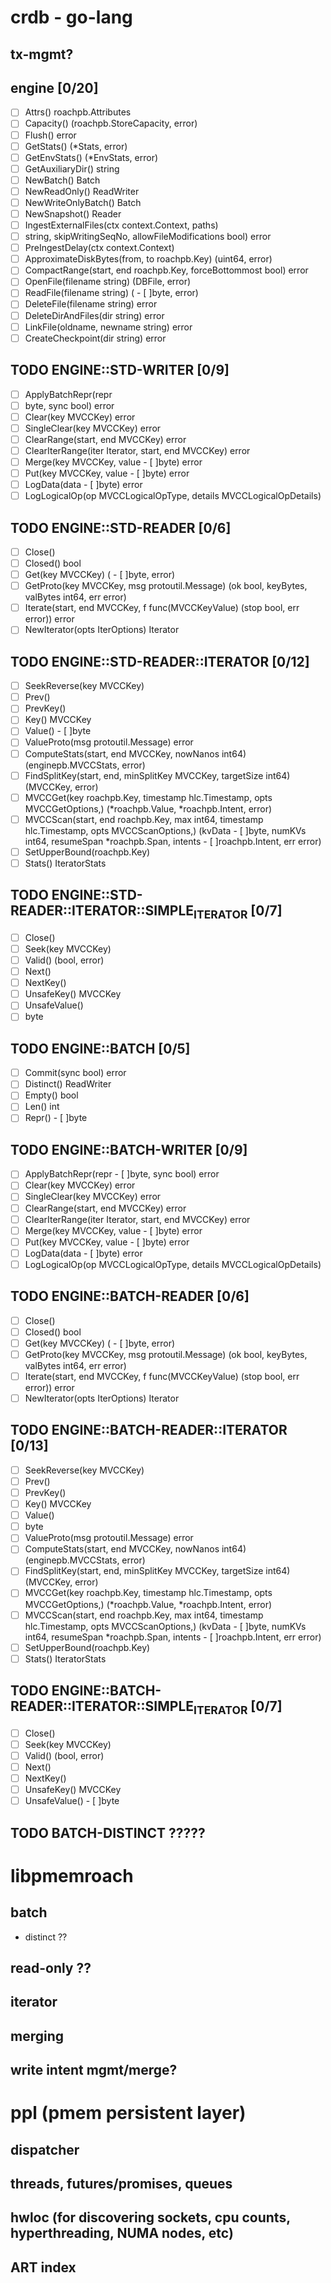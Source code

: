 #+STARTUP: showall 

* crdb - go-lang 
** tx-mgmt?
** engine [0/20]
   - [ ] Attrs() roachpb.Attributes
   - [ ] Capacity() (roachpb.StoreCapacity, error)
   - [ ] Flush() error
   - [ ] GetStats() (*Stats, error)
   - [ ] GetEnvStats() (*EnvStats, error)
   - [ ] GetAuxiliaryDir() string
   - [ ] NewBatch() Batch
   - [ ] NewReadOnly() ReadWriter
   - [ ] NewWriteOnlyBatch() Batch
   - [ ] NewSnapshot() Reader
   - [ ] IngestExternalFiles(ctx context.Context, paths)
   - [ ]string, skipWritingSeqNo, allowFileModifications bool) error
   - [ ] PreIngestDelay(ctx context.Context)
   - [ ] ApproximateDiskBytes(from, to roachpb.Key) (uint64, error)
   - [ ] CompactRange(start, end roachpb.Key, forceBottommost bool) error
   - [ ] OpenFile(filename string) (DBFile, error)
   - [ ] ReadFile(filename string) (	- [ ]byte, error)
   - [ ] DeleteFile(filename string) error
   - [ ] DeleteDirAndFiles(dir string) error
   - [ ] LinkFile(oldname, newname string) error
   - [ ] CreateCheckpoint(dir string) error

** TODO ENGINE::STD-WRITER [0/9]
   - [ ] ApplyBatchRepr(repr
   - [ ]byte, sync bool) error
   - [ ] Clear(key MVCCKey) error
   - [ ] SingleClear(key MVCCKey) error
   - [ ] ClearRange(start, end MVCCKey) error
   - [ ] ClearIterRange(iter Iterator, start, end MVCCKey) error
   - [ ] Merge(key MVCCKey, value 	- [ ]byte) error
   - [ ] Put(key MVCCKey, value 	- [ ]byte) error
   - [ ] LogData(data 	- [ ]byte) error
   - [ ] LogLogicalOp(op MVCCLogicalOpType, details MVCCLogicalOpDetails)

** TODO ENGINE::STD-READER [0/6]
   - [ ] Close()
   - [ ] Closed() bool
   - [ ] Get(key MVCCKey) (	- [ ]byte, error)
   - [ ] GetProto(key MVCCKey, msg protoutil.Message) (ok bool, keyBytes, valBytes int64, err error)
   - [ ] Iterate(start, end MVCCKey, f func(MVCCKeyValue) (stop bool, err error)) error
   - [ ] NewIterator(opts IterOptions) Iterator

** TODO ENGINE::STD-READER::ITERATOR [0/12]
   - [ ] SeekReverse(key MVCCKey)
   - [ ] Prev()
   - [ ] PrevKey()
   - [ ] Key() MVCCKey
   - [ ] Value() 	- [ ]byte
   - [ ] ValueProto(msg protoutil.Message) error
   - [ ] ComputeStats(start, end MVCCKey, nowNanos int64) (enginepb.MVCCStats, error)
   - [ ] FindSplitKey(start, end, minSplitKey MVCCKey, targetSize int64) (MVCCKey, error)
   - [ ] MVCCGet(key roachpb.Key, timestamp hlc.Timestamp, opts MVCCGetOptions,) (*roachpb.Value, *roachpb.Intent, error)
   - [ ] MVCCScan(start, end roachpb.Key, max int64, timestamp hlc.Timestamp, opts MVCCScanOptions,) (kvData 	- [ ]byte, numKVs int64, resumeSpan *roachpb.Span, intents 	- [ ]roachpb.Intent, err error)
   - [ ] SetUpperBound(roachpb.Key)
   - [ ] Stats() IteratorStats

** TODO ENGINE::STD-READER::ITERATOR::SIMPLE_ITERATOR [0/7]
   - [ ] Close()
   - [ ] Seek(key MVCCKey)
   - [ ] Valid() (bool, error)
   - [ ] Next()
   - [ ] NextKey()
   - [ ] UnsafeKey() MVCCKey
   - [ ] UnsafeValue()
   - [ ]byte

** TODO ENGINE::BATCH [0/5]
   - [ ] Commit(sync bool) error
   - [ ] Distinct() ReadWriter
   - [ ] Empty() bool
   - [ ] Len() int
   - [ ] Repr() 	- [ ]byte

** TODO ENGINE::BATCH-WRITER [0/9]
   - [ ] ApplyBatchRepr(repr 	- [ ]byte, sync bool) error
   - [ ] Clear(key MVCCKey) error
   - [ ] SingleClear(key MVCCKey) error
   - [ ] ClearRange(start, end MVCCKey) error
   - [ ] ClearIterRange(iter Iterator, start, end MVCCKey) error
   - [ ] Merge(key MVCCKey, value 	- [ ]byte) error
   - [ ] Put(key MVCCKey, value 	- [ ]byte) error
   - [ ] LogData(data 	- [ ]byte) error
   - [ ] LogLogicalOp(op MVCCLogicalOpType, details MVCCLogicalOpDetails)

** TODO ENGINE::BATCH-READER [0/6]
   - [ ] Close()
   - [ ] Closed() bool
   - [ ] Get(key MVCCKey) (	- [ ]byte, error)
   - [ ] GetProto(key MVCCKey, msg protoutil.Message) (ok bool, keyBytes, valBytes int64, err error)
   - [ ] Iterate(start, end MVCCKey, f func(MVCCKeyValue) (stop bool, err error)) error
   - [ ] NewIterator(opts IterOptions) Iterator

** TODO ENGINE::BATCH-READER::ITERATOR [0/13]
   - [ ] SeekReverse(key MVCCKey)
   - [ ] Prev()
   - [ ] PrevKey()
   - [ ] Key() MVCCKey
   - [ ] Value() 
   - [ ] byte
   - [ ] ValueProto(msg protoutil.Message) error
   - [ ] ComputeStats(start, end MVCCKey, nowNanos int64) (enginepb.MVCCStats, error)
   - [ ] FindSplitKey(start, end, minSplitKey MVCCKey, targetSize int64) (MVCCKey, error)
   - [ ] MVCCGet(key roachpb.Key, timestamp hlc.Timestamp, opts MVCCGetOptions,) (*roachpb.Value, *roachpb.Intent, error)
   - [ ] MVCCScan(start, end roachpb.Key, max int64, timestamp hlc.Timestamp, opts MVCCScanOptions,) (kvData 	- [ ]byte, numKVs int64, resumeSpan *roachpb.Span, intents 	- [ ]roachpb.Intent, err error)
   - [ ] SetUpperBound(roachpb.Key)
   - [ ] Stats() IteratorStats

** TODO ENGINE::BATCH-READER::ITERATOR::SIMPLE_ITERATOR [0/7]
   - [ ] Close()
   - [ ] Seek(key MVCCKey)
   - [ ] Valid() (bool, error)
   - [ ] Next()
   - [ ] NextKey()
   - [ ] UnsafeKey() MVCCKey
   - [ ] UnsafeValue() 	- [ ]byte

** TODO BATCH-DISTINCT ?????

* libpmemroach
** batch
   - distinct ??
** read-only ??
** iterator
** merging
** write intent mgmt/merge?

* ppl (pmem persistent layer)
** dispatcher
** threads, futures/promises, queues
** hwloc (for discovering sockets, cpu counts, hyperthreading, NUMA nodes, etc)
** ART index


